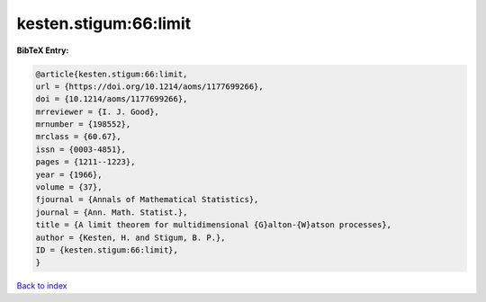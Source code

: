 kesten.stigum:66:limit
======================

.. :cite:t:`kesten.stigum:66:limit`

.. bibliography:: ../../All.bib

**BibTeX Entry:**

.. code-block:: bibtex

   @article{kesten.stigum:66:limit,
   url = {https://doi.org/10.1214/aoms/1177699266},
   doi = {10.1214/aoms/1177699266},
   mrreviewer = {I. J. Good},
   mrnumber = {198552},
   mrclass = {60.67},
   issn = {0003-4851},
   pages = {1211--1223},
   year = {1966},
   volume = {37},
   fjournal = {Annals of Mathematical Statistics},
   journal = {Ann. Math. Statist.},
   title = {A limit theorem for multidimensional {G}alton-{W}atson processes},
   author = {Kesten, H. and Stigum, B. P.},
   ID = {kesten.stigum:66:limit},
   }

`Back to index <../index>`_
